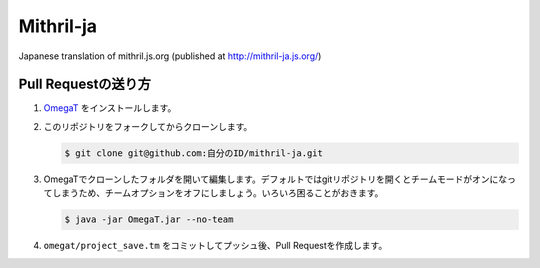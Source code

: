 Mithril-ja
=============

Japanese translation of mithril.js.org (published at http://mithril-ja.js.org/)

Pull Requestの送り方
----------------------

1. `OmegaT <http://www.omegat.org/ja/omegat.html>`_ をインストールします。
2. このリポジトリをフォークしてからクローンします。
   
   .. code-block:: bash
   
      $ git clone git@github.com:自分のID/mithril-ja.git

3. OmegaTでクローンしたフォルダを開いて編集します。デフォルトではgitリポジトリを開くとチームモードがオンになってしまうため、チームオプションをオフにしましょう。いろいろ困ることがおきます。

   .. code-block:: bash

      $ java -jar OmegaT.jar --no-team

4. ``omegat/project_save.tm`` をコミットしてプッシュ後、Pull Requestを作成します。 
